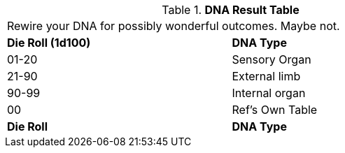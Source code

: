 // Table 50.7 DNA Type
.*DNA Result Table*
[width="75%",cols="^,<",frame="all", stripes="even"]
|===
2+<|Rewire your DNA for possibly wonderful outcomes. Maybe not. 
s|Die Roll (1d100)
s|DNA Type

|01-20
|Sensory Organ

|21-90
|External limb

|90-99
|Internal organ

|00
|Ref's Own Table

s|Die Roll
s|DNA Type
|===

